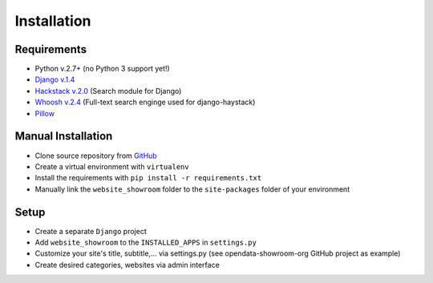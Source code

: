 ============
Installation
============

Requirements
------------
- Python v.2.7+ (no Python 3 support yet!)
- `Django v.1.4 <https://www.djangoproject.com/>`_
- `Hackstack v.2.0 <http://haystacksearch.org/>`_ (Search module for Django)
- `Whoosh v.2.4 <https://pypi.python.org/pypi/Whoosh/>`_ (Full-text search enginge used for django-haystack)
- `Pillow <https://pypi.python.org/pypi/Pillow/2.9.0>`_

Manual Installation
-------------------
- Clone source repository from `GitHub <https://github.com/holgerd77/django-website-showroom>`_
- Create a virtual environment with ``virtualenv``
- Install the requirements with ``pip install -r requirements.txt``
- Manually link the ``website_showroom`` folder to the ``site-packages`` folder of your environment

Setup
-----
- Create a separate ``Django`` project
- Add ``website_showroom`` to the ``INSTALLED_APPS`` in ``settings.py``
- Customize your site's title, subtitle,... via settings.py (see opendata-showroom-org GitHub project as example)
- Create desired categories, websites via admin interface